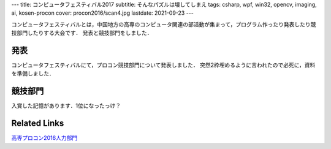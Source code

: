 ---
title: コンピュータフェスティバル2017
subtitle: そんなパズルは壊してしまえ
tags: csharp, wpf, win32, opencv, imaging, ai, kosen-procon
cover: procon2016/scan4.jpg
lastdate: 2021-09-23
---

コンピュータフェスティバルとは，中国地方の高専のコンピュータ関連の部活動が集まって，プログラム作ったり発表したり競技部門したりする大会です．
発表と競技部門をしました．

発表
======

コンピュータフェスティバルにて，プロコン競技部門について発表しました．
突然2枠埋めるように言われたので必死に，資料を準備しました．

.. raw::html

    <iframe src="https://onedrive.live.com/embed?cid=4D2EDCCAB7FA4658&resid=4D2EDCCAB7FA4658%211557763&authkey=ALVxm-NRw4gEmEc&em=2" width="600" height="400" frameborder="0" scrolling="no"></iframe>


競技部門
===========

入賞した記憶があります．1位になったっけ？

Related Links
===============

`高専プロコン2016人力部門`_

.. _高専プロコン2016人力部門: 2016-10-08-procon2016.html